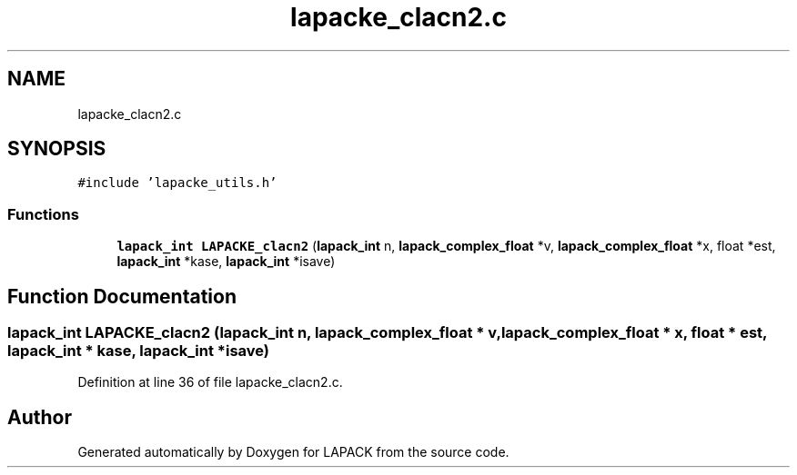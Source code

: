 .TH "lapacke_clacn2.c" 3 "Tue Nov 14 2017" "Version 3.8.0" "LAPACK" \" -*- nroff -*-
.ad l
.nh
.SH NAME
lapacke_clacn2.c
.SH SYNOPSIS
.br
.PP
\fC#include 'lapacke_utils\&.h'\fP
.br

.SS "Functions"

.in +1c
.ti -1c
.RI "\fBlapack_int\fP \fBLAPACKE_clacn2\fP (\fBlapack_int\fP n, \fBlapack_complex_float\fP *v, \fBlapack_complex_float\fP *x, float *est, \fBlapack_int\fP *kase, \fBlapack_int\fP *isave)"
.br
.in -1c
.SH "Function Documentation"
.PP 
.SS "\fBlapack_int\fP LAPACKE_clacn2 (\fBlapack_int\fP n, \fBlapack_complex_float\fP * v, \fBlapack_complex_float\fP * x, float * est, \fBlapack_int\fP * kase, \fBlapack_int\fP * isave)"

.PP
Definition at line 36 of file lapacke_clacn2\&.c\&.
.SH "Author"
.PP 
Generated automatically by Doxygen for LAPACK from the source code\&.
